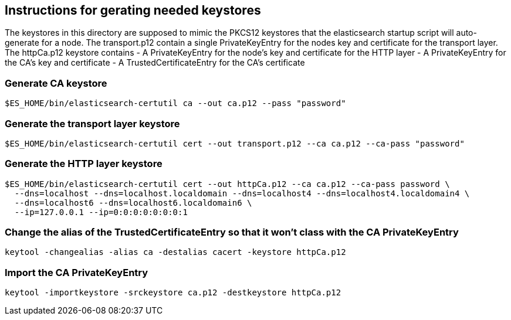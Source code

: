 == Instructions for gerating needed keystores
The keystores in this directory are supposed to mimic the PKCS12 keystores that the elasticsearch 
startup script will auto-generate for a node. The transport.p12 contain a single PrivateKeyEntry for the 
nodes key and certificate for the transport layer.
The httpCa.p12 keystore contains
- A PrivateKeyEntry for the node's key and certificate for the HTTP layer
- A PrivateKeyEntry for the CA's key and certificate
- A TrustedCertificateEntry for the CA's certificate

=== Generate CA keystore
[source,shell]
-----------------------------------------------------------------------------------------------------------
$ES_HOME/bin/elasticsearch-certutil ca --out ca.p12 --pass "password"
-----------------------------------------------------------------------------------------------------------

=== Generate the transport layer keystore
[source,shell]
-----------------------------------------------------------------------------------------------------------
$ES_HOME/bin/elasticsearch-certutil cert --out transport.p12 --ca ca.p12 --ca-pass "password"
-----------------------------------------------------------------------------------------------------------

=== Generate the HTTP layer keystore
[source,shell]
-----------------------------------------------------------------------------------------------------------
$ES_HOME/bin/elasticsearch-certutil cert --out httpCa.p12 --ca ca.p12 --ca-pass password \
  --dns=localhost --dns=localhost.localdomain --dns=localhost4 --dns=localhost4.localdomain4 \
  --dns=localhost6 --dns=localhost6.localdomain6 \
  --ip=127.0.0.1 --ip=0:0:0:0:0:0:0:1
-----------------------------------------------------------------------------------------------------------

=== Change the alias of the TrustedCertificateEntry so that it won't class with the CA PrivateKeyEntry
[source,shell]
-----------------------------------------------------------------------------------------------------------
keytool -changealias -alias ca -destalias cacert -keystore httpCa.p12
-----------------------------------------------------------------------------------------------------------


=== Import the CA PrivateKeyEntry
[source,shell]
-----------------------------------------------------------------------------------------------------------
keytool -importkeystore -srckeystore ca.p12 -destkeystore httpCa.p12
-----------------------------------------------------------------------------------------------------------

